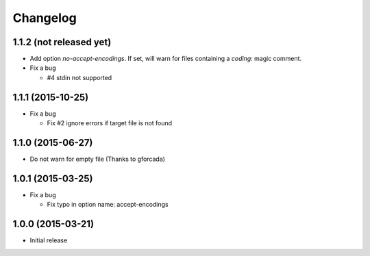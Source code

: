 Changelog
=========

1.1.2 (not released yet)
------------------------
* Add option `no-accept-encodings`. If set, will warn for files containing a `coding:` magic comment.
* Fix a bug

  - #4 stdin not supported

1.1.1 (2015-10-25)
------------------
* Fix a bug

  - Fix #2 ignore errors if target file is not found

1.1.0 (2015-06-27)
------------------
* Do not warn for empty file (Thanks to gforcada)

1.0.1 (2015-03-25)
------------------
* Fix a bug

  - Fix typo in option name: accept-encodings

1.0.0 (2015-03-21)
------------------
* Initial release
